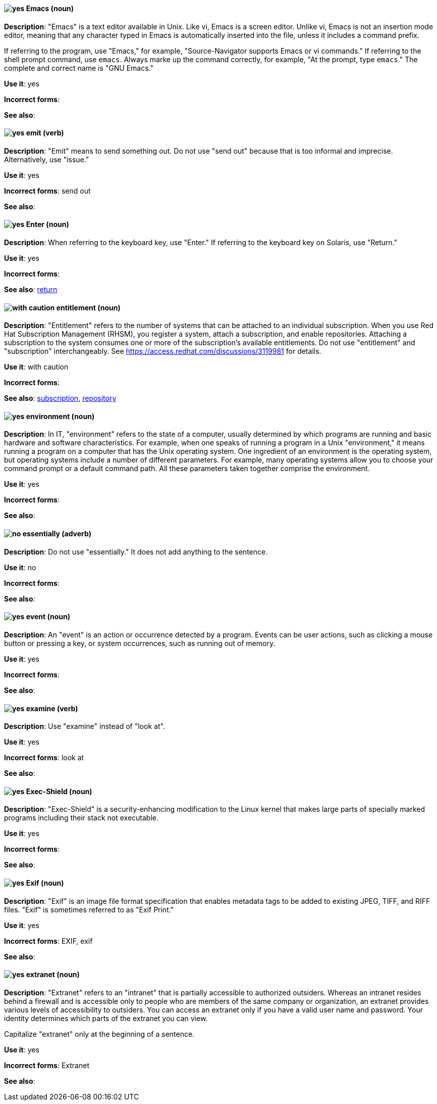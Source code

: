 [discrete]
[[emacs]]
==== image:images/yes.png[yes] Emacs (noun)
*Description*: "Emacs" is a text editor available in Unix. Like vi, Emacs is a screen editor. Unlike vi, Emacs is not an insertion mode editor, meaning that any character typed in Emacs is automatically inserted into the file, unless it includes a command prefix.

If referring to the program, use "Emacs," for example, "Source-Navigator supports Emacs or vi commands." If referring to the shell prompt command, use `emacs`. Always marke up the command correctly, for example, "At the prompt, type `emacs`." The complete and correct name is "GNU Emacs."

*Use it*: yes

*Incorrect forms*: 

*See also*:

[discrete]
[[emit]]
==== image:images/yes.png[yes] emit (verb)
*Description*: "Emit" means to send something out. Do not use "send out" because that is too informal and imprecise. Alternatively, use "issue."

*Use it*: yes

*Incorrect forms*: send out

*See also*:

[discrete]
[[enter-n]]
==== image:images/yes.png[yes] Enter (noun)
*Description*: When referring to the keyboard key, use "Enter." If referring to the keyboard key on Solaris, use "Return."

*Use it*: yes

*Incorrect forms*: 

*See also*: xref:return[return]

[discrete]
[[entitlement]]
==== image:images/caution.png[with caution] entitlement (noun)
*Description*: "Entitlement" refers to the number of systems that can be attached to an individual subscription. When you use Red Hat Subscription Management (RHSM), you register a system, attach a subscription, and enable repositories. Attaching a subscription to the system consumes one or more of the subscription's available entitlements. Do not use "entitlement" and "subscription" interchangeably. See link:https://access.redhat.com/discussions/3119981[] for details.

*Use it*: with caution

*Incorrect forms*: 

*See also*: xref:subscription[subscription], xref:repository[repository]

[discrete]
[[environment]]
==== image:images/yes.png[yes] environment (noun)
*Description*: In IT, "environment" refers to the state of a computer, usually determined by which programs are running and basic hardware and software characteristics. For example, when one speaks of running a program in a Unix "environment," it means running a program on a computer that has the Unix operating system. One ingredient of an environment is the operating system, but operating systems include a number of different parameters. For example, many operating systems allow you to choose your command prompt or a default command path. All these parameters taken together comprise the environment.

*Use it*: yes

*Incorrect forms*: 

*See also*: 

[discrete]
[[essentially]]
==== image:images/no.png[no] essentially (adverb)
*Description*: Do not use "essentially." It does not add anything to the sentence.

*Use it*: no

*Incorrect forms*: 

*See also*: 

[discrete]
[[event]]
==== image:images/yes.png[yes] event (noun)
*Description*: An "event" is an action or occurrence detected by a program. Events can be user actions, such as clicking a mouse button or pressing a key, or system occurrences, such as running out of memory.

*Use it*: yes

*Incorrect forms*: 

*See also*:

[discrete]
[[examine]]
==== image:images/yes.png[yes] examine (verb)
*Description*: Use "examine" instead of "look at".

*Use it*: yes

*Incorrect forms*: look at

*See also*:

[discrete]
[[exec-shield]]
==== image:images/yes.png[yes] Exec-Shield (noun)
*Description*: "Exec-Shield" is a security-enhancing modification to the Linux kernel that makes large parts of specially marked programs including their stack not executable.

*Use it*: yes

*Incorrect forms*: 

*See also*:

[discrete]
[[exif]]
==== image:images/yes.png[yes] Exif (noun)
*Description*: "Exif" is an image file format specification that enables metadata tags to be added to existing JPEG, TIFF, and RIFF files. "Exif" is sometimes referred to as "Exif Print."

*Use it*: yes

*Incorrect forms*: EXIF, exif

*See also*: 

[discrete]
[[extranet]]
==== image:images/yes.png[yes] extranet (noun)
*Description*: "Extranet" refers to an "intranet" that is partially accessible to authorized outsiders. Whereas an intranet resides behind a firewall and is accessible only to people who are members of the same company or organization, an extranet provides various levels of accessibility to outsiders. You can access an extranet only if you have a valid user name and password. Your identity determines which parts of the extranet you can view.

Capitalize "extranet" only at the beginning of a sentence. 

*Use it*: yes

*Incorrect forms*: Extranet

*See also*:
